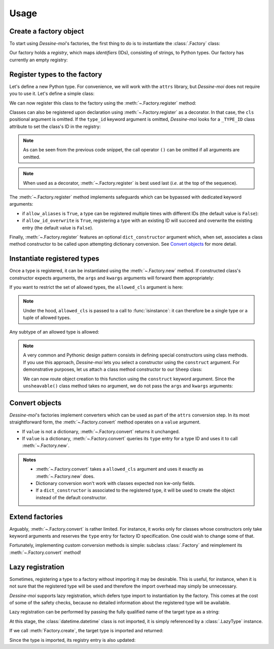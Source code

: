 .. _usage:

Usage
=====

Create a factory object
^^^^^^^^^^^^^^^^^^^^^^^

To start using *Dessine-moi*'s factories, the first thing to do is to instantiate
the :class:`.Factory` class:


.. doctest::

   >>> import dessinemoi
   >>> factory = dessinemoi.Factory()

Our factory holds a *registry*, which maps *identifiers* (IDs), consisting of
strings, to Python types. Our factory has currently an empty registry:

.. doctest::

    >>> factory
    Factory(registry={})

Register types to the factory
^^^^^^^^^^^^^^^^^^^^^^^^^^^^^

Let's define a new Python type. For convenience, we will work with the ``attrs``
library, but *Dessine-moi* does not require you to use it. Let's define a simple
class:

.. doctest::

   >>> import attrs
   >>> @attrs.define
   ... class Sheep:
   ...     wool = attrs.field(default="some")

We can now register this class to the factory using the
:meth:`~.Factory.register` method:

.. doctest::

   >>> factory.register(Sheep, type_id="sheep")
   <class '__main__.Sheep'>
   >>> factory
   Factory(registry={'sheep': FactoryRegistryEntry(cls=<class '__main__.Sheep'>, dict_constructor=None)})

Classes can also be registered upon declaration using :meth:`~.Factory.register`
as a decorator. In that case, the ``cls`` positional argument is omitted. If the
``type_id`` keyword argument is omitted, *Dessine-moi* looks for a ``_TYPE_ID``
class attribute to set the class's ID in the registry:

.. doctest::

   >>> @factory.register
   ... @attrs.define
   ... class Lamb(Sheep):
   ...     _TYPE_ID = "lamb"
   >>> factory
   Factory(registry={'sheep': FactoryRegistryEntry(cls=<class '__main__.Sheep'>, dict_constructor=None), 'lamb': FactoryRegistryEntry(cls=<class '__main__.Lamb'>, dict_constructor=None)})

.. note:: As can be seen from the previous code snippet, the call operator ``()``
   can be omitted if all arguments are omitted.

.. note:: When used as a decorator, :meth:`~.Factory.register` is best used
   last (*i.e.* at the top of the sequence).

The :meth:`~.Factory.register` method implements safeguards which can be
bypassed with dedicated keyword arguments:

* if ``allow_aliases`` is ``True``, a type can be registered multiple times with
  different IDs (the default value is ``False``):

  .. doctest::

     >>> factory.register(Sheep, type_id="mouton", allow_aliases=True)
     <class '__main__.Sheep'>
     >>> factory
     Factory(registry={'sheep': FactoryRegistryEntry(cls=<class '__main__.Sheep'>, dict_constructor=None), 'lamb': FactoryRegistryEntry(cls=<class '__main__.Lamb'>, dict_constructor=None), 'mouton': FactoryRegistryEntry(cls=<class '__main__.Sheep'>, dict_constructor=None)})

* if ``allow_id_overwrite`` is ``True``, registering a type with an existing ID
  will succeed and overwrite the existing entry (the default value is ``False``).

Finally, :meth:`~.Factory.register` features an optional ``dict_constructor``
argument which, when set, associates a class method constructor to be called
upon attempting dictionary conversion. See `Convert objects`_ for more detail.

Instantiate registered types
^^^^^^^^^^^^^^^^^^^^^^^^^^^^

Once a type is registered, it can be instantiated using the :meth:`~.Factory.new`
method. If constructed class's constructor expects arguments, the ``args`` and
``kwargs`` arguments will forward them appropriately:

.. doctest::

   >>> merino = factory.create("sheep", kwargs={"wool": "lots"})
   >>> merino
   Sheep(wool='lots')

If you want to restrict the set of allowed types, the ``allowed_cls`` argument is
here:

.. doctest::

   >>> factory.create("sheep", allowed_cls=Lamb)
   Traceback (most recent call last):
   ...
   TypeError: 'sheep' does not reference allowed type <class '__main__.Lamb'> or any of its subtypes

.. note:: Under the hood, ``allowed_cls`` is passed to a call to
   :func:`isinstance`: it can therefore be a single type or a tuple of allowed
   types.

Any subtype of an allowed type is allowed:

.. doctest::

    >>> factory.create("lamb", allowed_cls=Sheep)
    Lamb(wool='some')

.. note::

   A very common and Pythonic design pattern consists in defining special
   constructors using class methods. If you use this approach, *Dessine-moi*
   lets you select a constructor using the ``construct`` argument. For
   demonstrative purposes, let us attach a class method constructor to our
   ``Sheep`` class:

   .. doctest::

      >>> @classmethod
      ... def unsheavable(cls):
      ...     return cls(wool="none")
      >>> Sheep.unsheavable = unsheavable

   We can now route object creation to this function using the ``construct``
   keyword argument. Since the ``unsheavable()`` class method takes no argument,
   we do not pass the ``args`` and ``kwargs`` arguments:

   .. doctest::

      >>> factory.create("sheep", construct="unsheavable")
      Sheep(wool='none')


Convert objects
^^^^^^^^^^^^^^^

*Dessine-moi*'s factories implement converters which can be used as part of the
``attrs`` conversion step. In its most straightforward form, the
:meth:`~.Factory.convert` method operates on a ``value`` argument.

* If ``value`` is not a dictionary, :meth:`~.Factory.convert` returns it
  unchanged.
* If ``value`` is a dictionary, :meth:`~.Factory.convert` queries its ``type``
  entry for a type ID and uses it to call :meth:`~.Factory.new`.

  .. doctest::

     >>> factory.convert({"type": "sheep", "wool": "lots"})
     Sheep(wool='lots')

.. admonition:: Notes
   :class: note

   * :meth:`~.Factory.convert` takes a ``allowed_cls`` argument and uses it
     exactly as :meth:`~.Factory.new` does.
   * Dictionary conversion won't work with classes expected non kw-only fields.
   * If a ``dict_constructor`` is associated to the registered type, it will be
     used to create the object instead of the default constructor.

     .. doctest::

        >>> factory.registry.clear()
        >>> factory.register(Sheep, type_id="sheep", dict_constructor="unsheavable")
        <class '__main__.Sheep'>
        >>> factory.convert({"type": "sheep"})
        Sheep(wool='none')

Extend factories
^^^^^^^^^^^^^^^^

Arguably, :meth:`~.Factory.convert` is rather limited. For instance, it works
only for classes whose constructors only take keyword arguments and reserves the
``type`` entry for factory ID specification. One could wish to change some of
that.

Fortunately, implementing custom conversion methods is simple: subclass
:class:`.Factory` and reimplement its :meth:`~.Factory.convert` method!

Lazy registration
^^^^^^^^^^^^^^^^^

Sometimes, registering a type to a factory without importing it may be
desirable. This is useful, for instance, when it is not sure that the registered
type will be used and therefore the import overhead may simply be unnecessary.

*Dessine-moi* supports lazy registration, which defers type import to
instantiation by the factory. This comes at the cost of some of the safety
checks, because no detailed information about the registered type will be
available.

Lazy registration can be performed by passing the fully qualified name of the
target type as a string:

.. doctest::

   >>> factory.registry.clear()
   >>> factory.register("datetime.datetime", type_id="datetime")
   LazyType(mod='datetime', attr='datetime')

At this stage, the :class:`datetime.datetime` class is not imported, it is
simply referenced by a :class:`.LazyType` instance.

.. doctest::

   >>> factory.registry
   {'datetime': FactoryRegistryEntry(cls=LazyType(mod='datetime', attr='datetime'), dict_constructor=None)}

If we call :meth:`Factory.create`, the target type is imported and returned:

.. doctest::

   >>> factory.create("datetime", args=(2222, 2, 22))
   datetime.datetime(2222, 2, 22, 0, 0)

Since the type is imported, its registry entry is also updated:

.. doctest::

   >>> factory.registry
   {'datetime': FactoryRegistryEntry(cls=<class 'datetime.datetime'>, dict_constructor=None)}
